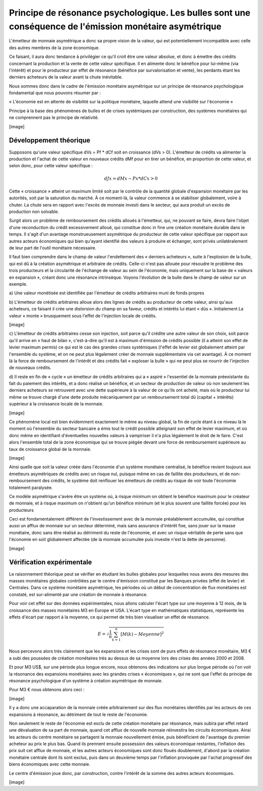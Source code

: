 ========================================================================================================
Principe de résonance psychologique. Les bulles sont une conséquence de l'émission monétaire asymétrique
========================================================================================================

L'émetteur de monnaie asymétrique a donc sa propre vision de la valeur, qui est
potentiellement incompatible avec celle des autres membres de la zone
économique.

Ce faisant, il aura donc tendance à privilégier ce qu'il croit être une valeur
absolue, et donc à émettre des crédits concernant la production et la vente de
cette valeur spécifique. Il en alimente donc le bénéfice pour lui-même (via
l'intérêt) et pour le producteur par effet de résonance (bénéfice par
survalorisation et vente), les perdants étant les derniers acheteurs de la
valeur avant la chute inévitable.

Nous sommes donc dans le cadre de l'émission monétaire asymétrique sur un
principe de résonance psychologique fondamental que nous pouvons résumer par :

« L'économie est en attente de visibilité sur la politique monétaire, laquelle
attend une visibilité sur l'économie »

Principe à la base des phénomènes de bulles et de crises systémiques par
construction, des systèmes monétaires qui ne comprennent pas le principe de
relativité.

[image]

Développement théorique
=======================

Supposons qu'une valeur spécifique dVs = Pf * dCf soit en croissance (dVs > 0).
L'émetteur de crédits va alimenter la production et l'achat de cette valeur en
nouveaux crédits dMf pour en tirer un bénéfice, en proportion de cette valeur,
et selon donc, pour cette valeur spécifique :

.. math::

   dJx = dMx - Px * dCx > 0

Cette « croissance » atteint un maximum limité soit par le contrôle de la
quantité globale d'expansion monétaire par les autorités, soit par la saturation
du marché. À ce moment-là, la valeur commence à se stabiliser globalement, voire
à chuter. La chute sera en rapport avec l'excès de monnaie  investi dans le
secteur, qui aura produit un excès de production non solvable.

Surgit alors un problème de remboursement des crédits alloués à l'émetteur, qui,
ne pouvant se faire, devra faire l'objet d'une reconduction du crédit
excessivement alloué, qui constitue donc in fine une création monétaire durable
dans le temps. Il s'agit d'un avantage monstrueusement asymétrique du producteur
de cette valeur spécifique par rapport aux autres acteurs économiques qui bien
qu'ayant identifié des valeurs à produire et échanger, sont privés
unilatéralement de leur part de l'outil monétaire nécessaire.

Il faut bien comprendre dans le champ de valeur l'endettement des « derniers
acheteurs », suite à l'explosion de la bulle, qui est dû à la création
asymétrique et arbitraire de crédits. Celle-ci n'est pas allouée pour résoudre
le problème des trois producteurs et la circularité de l'échange de valeur au
sein de l'économie, mais uniquement sur la base de « valeurs en expansion »,
créant donc une résonance intrinsèque. Voyons l'évolution de la bulle dans le
champ de valeur sur un exemple.

a) Une valeur monétisée est identifiée par l'émetteur de crédits arbitraires
muni de fonds propres

b) L'émetteur de crédits arbitraires alloue alors des lignes de crédits au
producteur de cette valeur, ainsi qu'aux acheteurs, ce faisant il crée une
distorsion du champ en sa faveur, crédits et intérêts lui étant « dûs ».
Initialement La valeur « monte » brusquement sous l'effet de l'injection locale
de crédits.

[image]

c) L'émetteur de crédits arbitraires cesse son injection, soit parce qu'il
crédite une autre valeur de son choix, soit parce qu'il arrive en « haut de
bilan », c'est-à-dire qu'il est à maximum d'émission de crédits possible (il a
atteint son effet de levier maximum permis) ce qui est le cas des grandes crises
systémiques (l'effet de levier est globalement atteint par l'ensemble du
système, et on ne peut plus légalement créer de monnaie supplémentaire via cet
avantage). À ce moment là la force de remboursement de l'intérêt et des crédits
fait « exploser la bulle » qui ne peut plus se nourrir de l'injection de
nouveaux crédits.

d) Il reste en fin de « cycle » un émetteur de crédits arbitraires qui a
« aspiré » l'essentiel de la monnaie préexistante du fait du paiement des
intérêts, et a donc réalisé un bénéfice, et un secteur de production de valeur
où non seulement les derniers acheteurs se retrouvent avec une dette supérieure
à la valeur de ce qu'ils ont acheté, mais où le producteur lui même se trouve
chargé d'une dette produite mécaniquement par un remboursement total dû (capital
+ intérêts) supérieur à la croissance locale de la monnaie.

[image]

Ce phénomène local est bien évidemment exactement le même au niveau global, la
fin de cycle étant à ce niveau là le moment où l'ensemble du secteur bancaire a
émis tout le crédit possible atteignant son effet de levier maximum, et où donc
même en identifiant d'éventuelles nouvelles valeurs à vampiriser il n'a plus
légalement le droit de le faire. C'est alors l'ensemble total de la zone
économique qui se trouve piégée devant une force de remboursement supérieure au
taux de croissance global de la monnaie.

[image]

Ainsi quelle que soit la valeur créée dans l'économie d'un système monétaire
centralisé, le bénéfice revient toujours aux émetteurs asymétriques de crédits
avec un risque nul, puisque même en cas de faillite des producteurs, et de
non-remboursement des crédits, le système doit renflouer les émetteurs de
crédits au risque de voir toute l'économie totalement paralysée.

Ce modèle asymétrique s'avère être un système où, à risque minimum on obtient le
bénéfice maximum pour le créateur de monnaie, et à risque maximum on n'obtient
qu'un bénéfice minimum (et le plus souvent une faillite forcée) pour les
producteurs

Ceci est fondamentalement différent de l'investissement avec de la monnaie
préalablement accumulée, qui constitue aussi un afflux de monnaie sur un secteur
déterminé, mais sans assurance d'intérêt fixe, sans jouer sur la masse
monétaire, donc sans être réalisé au détriment du reste de l'économie, et avec
un risque véritable de perte sans que l'économie en soit globalement affectée
(de la monnaie accumulée puis investie n'est la dette de personne).

[image]


Vérification expérimentale
==========================

Le raisonnement théorique peut se vérifier en étudiant les bulles globales pour
lesquelles nous avons des mesures des masses monétaires globales contrôlées par
le centre d'émission constitué par les Banques privées (effet de levier) et
Centrales. Dans ce système monétaire asymétrique, les périodes où un début de
concentration de flux monétaires est constaté, est sur-alimenté par une création
de monnaie à résonance.

Pour voir cet effet sur des données expérimentales, nous allons calculer l'écart
type sur une moyenne à 12 mois, de la croissance des masses monétaires M3 en
Europe et USA. L'écart type en mathématiques statistiques, représente les effets
d'écart par rapport à la moyenne, ce qui permet de très bien visualiser un effet
de résonance.

.. math::

   E = \sqrt{\frac{1}{n}\sum^n_{k=1}{[M(k) - Moyenne]^2}}

Nous percevons alors très clairement que les expansions et les crises sont de
purs effets de résonance monétaire, M3 € a subi des poussées de création
monétaires très au dessus de sa moyenne lors des crises des années 2000 et 2008.

Et pour M3 US$, sur une période plus longue encore, nous obtenons des
indications sur plus longue période où l'on voit la résonance des expansions
monétaires avec les grandes crises « économiques », qui ne sont que l'effet du
principe de résonance psychologique d'un système à création asymétrique de
monnaie.

Pour M3 € nous obtenons alors ceci :

[image]

Il y a donc une accaparation de la monnaie créée arbitrairement sur des flux
monétaires identifiés par les acteurs de ces expansions à résonance, au
détriment de tout le reste de l'économie.

Non seulement le reste de l'économie est exclu de cette création monétaire par
résonance, mais subira par effet retard une dévaluation de sa part de monnaie,
quand cet afflux de nouvelle monnaie réinvestira les circuits économiques. Ainsi
les acteurs du centre monétaire se partagent la monnaie nouvellement émise, puis
bénéficient de l'avantage du premier acheteur au prix le plus bas. Quand ils
prennent ensuite possession des valeurs économique restantes, l'inflation des
prix suit cet afflux de monnaie, et les autres acteurs économiques sont donc
floués doublement, d'abord par la création monétaire centrale dont ils sont
exclus, puis dans un deuxième temps par l'inflation provoquée par l'achat
progressif des biens économiques avec cette monnaie.

Le centre d'émission joue donc, par construction, contre l'intérêt de la somme
des autres acteurs économiques.

[image]



